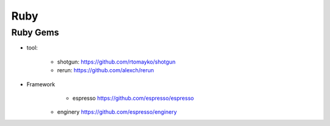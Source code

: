 
Ruby 
--------------------

Ruby Gems 
^^^^^^^^^^^^^^^^^^^^


* tool: 

	+ shotgun: https://github.com/rtomayko/shotgun 
	+ rerun:  https://github.com/alexch/rerun

* Framework
	+ espresso https://github.com/espresso/espresso
    - enginery  https://github.com/espresso/enginery 
